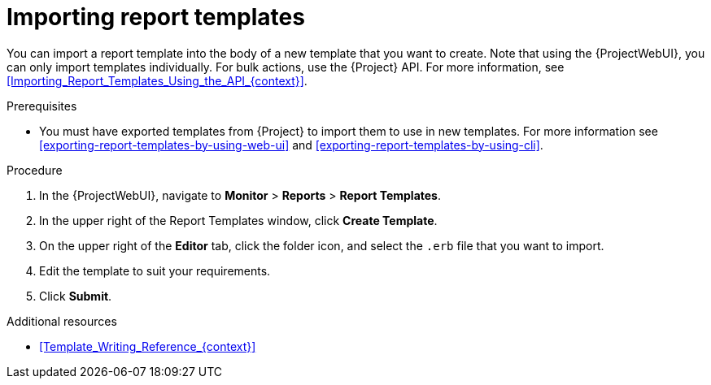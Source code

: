 :_mod-docs-content-type: PROCEDURE

[id="Importing_Report_Templates_{context}"]
= Importing report templates

You can import a report template into the body of a new template that you want to create.
Note that using the {ProjectWebUI}, you can only import templates individually.
For bulk actions, use the {Project} API.
For more information, see xref:Importing_Report_Templates_Using_the_API_{context}[].

.Prerequisites
* You must have exported templates from {Project} to import them to use in new templates.
For more information see xref:exporting-report-templates-by-using-web-ui[] and xref:exporting-report-templates-by-using-cli[].

.Procedure
. In the {ProjectWebUI}, navigate to *Monitor* > *Reports* > *Report Templates*.
. In the upper right of the Report Templates window, click *Create Template*.
. On the upper right of the *Editor* tab, click the folder icon, and select the `.erb` file that you want to import.
. Edit the template to suit your requirements.
. Click *Submit*.

.Additional resources
* xref:Template_Writing_Reference_{context}[]
